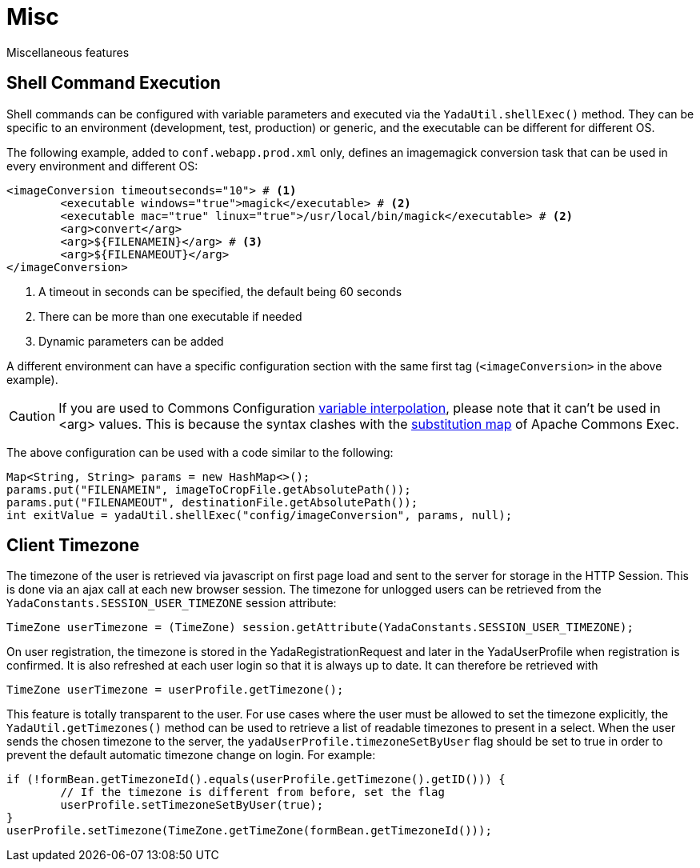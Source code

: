 =  Misc
:docinfo: shared

Miscellaneous features

== Shell Command Execution
Shell commands can be configured with variable parameters and executed via the 
`YadaUtil.shellExec()` method. They can be specific to an environment (development, test, production)
 or generic, and the executable can be different for different OS.
 
The following example, added to `conf.webapp.prod.xml` only, defines an imagemagick conversion
task that can be used in every environment and different OS: 
 
[source,xml]
----
<imageConversion timeoutseconds="10"> # <1>
	<executable windows="true">magick</executable> # <2>
	<executable mac="true" linux="true">/usr/local/bin/magick</executable> # <2>
	<arg>convert</arg>
	<arg>${FILENAMEIN}</arg> # <3>
	<arg>${FILENAMEOUT}</arg>
</imageConversion>
----
<1> A timeout in seconds can be specified, the default being 60 seconds
<2> There can be more than one executable if needed
<3> Dynamic parameters can be added

A different environment can have a specific configuration section with the same first tag (`<imageConversion>` in the above example).

[CAUTION]
====
If you are used to Commons Configuration http://commons.apache.org/proper/commons-configuration/userguide/howto_basicfeatures.html#Variable_Interpolation[variable interpolation^], please note that it can't
be used in <arg> values. This is because the syntax clashes with the https://commons.apache.org/proper/commons-exec/tutorial.html[substitution map^] of Apache
Commons Exec.
====

The above configuration can be used with a code similar to the following:

[source,java]
----
Map<String, String> params = new HashMap<>();
params.put("FILENAMEIN", imageToCropFile.getAbsolutePath());
params.put("FILENAMEOUT", destinationFile.getAbsolutePath());
int exitValue = yadaUtil.shellExec("config/imageConversion", params, null);
----

==  Client Timezone
The timezone of the user is retrieved via javascript on first page load and sent to the server
for storage in the HTTP Session. This is done via an ajax call at each new browser session.
The timezone for unlogged users can be retrieved from the `YadaConstants.SESSION_USER_TIMEZONE` session
attribute:

[source,java]
----
TimeZone userTimezone = (TimeZone) session.getAttribute(YadaConstants.SESSION_USER_TIMEZONE);
----

On user registration, the timezone is stored in the YadaRegistrationRequest and later in the YadaUserProfile
when registration is confirmed. It is also refreshed at each user login so that it is always up to date.
It can therefore be retrieved with

[source,java]
----
TimeZone userTimezone = userProfile.getTimezone();
----

This feature is totally transparent to the user.
For use cases where the user must be allowed to set the timezone explicitly, the `YadaUtil.getTimezones()` method
can be used to retrieve a list of readable timezones to present in a select. When the user sends the
chosen timezone to the server, the `yadaUserProfile.timezoneSetByUser` flag should be set to true in order
to prevent the default automatic timezone change on login.
For example:

[source,java]
----
if (!formBean.getTimezoneId().equals(userProfile.getTimezone().getID())) {
	// If the timezone is different from before, set the flag
	userProfile.setTimezoneSetByUser(true);
}
userProfile.setTimezone(TimeZone.getTimeZone(formBean.getTimezoneId()));
----
 



